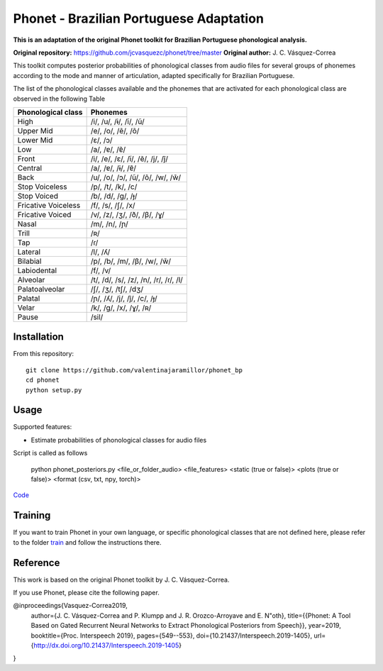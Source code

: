======================
Phonet - Brazilian Portuguese Adaptation
======================

**This is an adaptation of the original Phonet toolkit for Brazilian Portuguese phonological analysis.**

**Original repository:** https://github.com/jcvasquezc/phonet/tree/master  
**Original author:** J. C. Vásquez-Correa

This toolkit computes posterior probabilities of phonological classes from audio files for several groups of phonemes according to the mode and manner of articulation, adapted specifically for Brazilian Portuguese.


The list of the phonological classes available and the phonemes that are activated for each phonological class are observed in the following Table


========================    ================================================================================
Phonological class          Phonemes
========================    ================================================================================
High                        /i/, /u/, /ɨ/, /ĩ/, /ũ/
Upper Mid                   /e/, /o/, /ẽ/, /õ/
Lower Mid                   /ɛ/, /ɔ/
Low                         /a/, /ɐ/, /ɐ̃/
Front                       /i/, /e/, /ɛ/, /ĩ/, /ẽ/, /j/, /j̃/
Central                     /a/, /ɐ/, /ɨ/, /ɐ̃/
Back                        /u/, /o/, /ɔ/, /ũ/, /õ/, /w/, /w̃/
Stop Voiceless              /p/, /t/, /k/, /c/
Stop Voiced                 /b/, /d/, /ɡ/, /ɟ/
Fricative Voiceless         /f/, /s/, /ʃ/, /x/
Fricative Voiced            /v/, /z/, /ʒ/, /ð/, /β/, /ɣ/
Nasal                       /m/, /n/, /ɲ/
Trill                       /ʀ/
Tap                         /ɾ/
Lateral                     /l/, /ʎ/
Bilabial                    /p/, /b/, /m/, /β/, /w/, /w̃/
Labiodental                 /f/, /v/
Alveolar                    /t/, /d/, /s/, /z/, /n/, /r/, /ɾ/, /l/
Palatoalveolar              /ʃ/, /ʒ/, /tʃ/, /dʒ/
Palatal                     /ɲ/, /ʎ/, /j/, /j̃/, /c/, /ɟ/
Velar                       /k/, /ɡ/, /x/, /ɣ/, /ʀ/
Pause                       /sil/
========================    ================================================================================

Installation
============


From this repository::

    git clone https://github.com/valentinajaramillor/phonet_bp
    cd phonet
    python setup.py

Usage
=====

Supported features:

- Estimate probabilities of phonological classes for audio files

Script is called as follows

    python phonet_posteriors.py <file_or_folder_audio> <file_features> <static (true or false)> <plots (true or false)> <format (csv, txt, npy, torch)>

`Code <phonet/phonet_posteriors.py>`_


Training
====================================

If you want to train Phonet in your own language, or specific phonological classes that are not defined here, please refer to the folder `train <https://github.com/valentinajaramillor/phonet_bp/tree/master/phonet/train>`_ and follow the instructions there.



Reference
==================================

This work is based on the original Phonet toolkit by J. C. Vásquez-Correa.

If you use Phonet, please cite the following paper.

@inproceedings{Vasquez-Correa2019,
  author={J. C. Vásquez-Correa and P. Klumpp and J. R. Orozco-Arroyave and E. N\"oth},
  title={{Phonet: A Tool Based on Gated Recurrent Neural Networks to Extract Phonological Posteriors from Speech}},
  year=2019,
  booktitle={Proc. Interspeech 2019},
  pages={549--553},
  doi={10.21437/Interspeech.2019-1405},
  url={http://dx.doi.org/10.21437/Interspeech.2019-1405}
}
